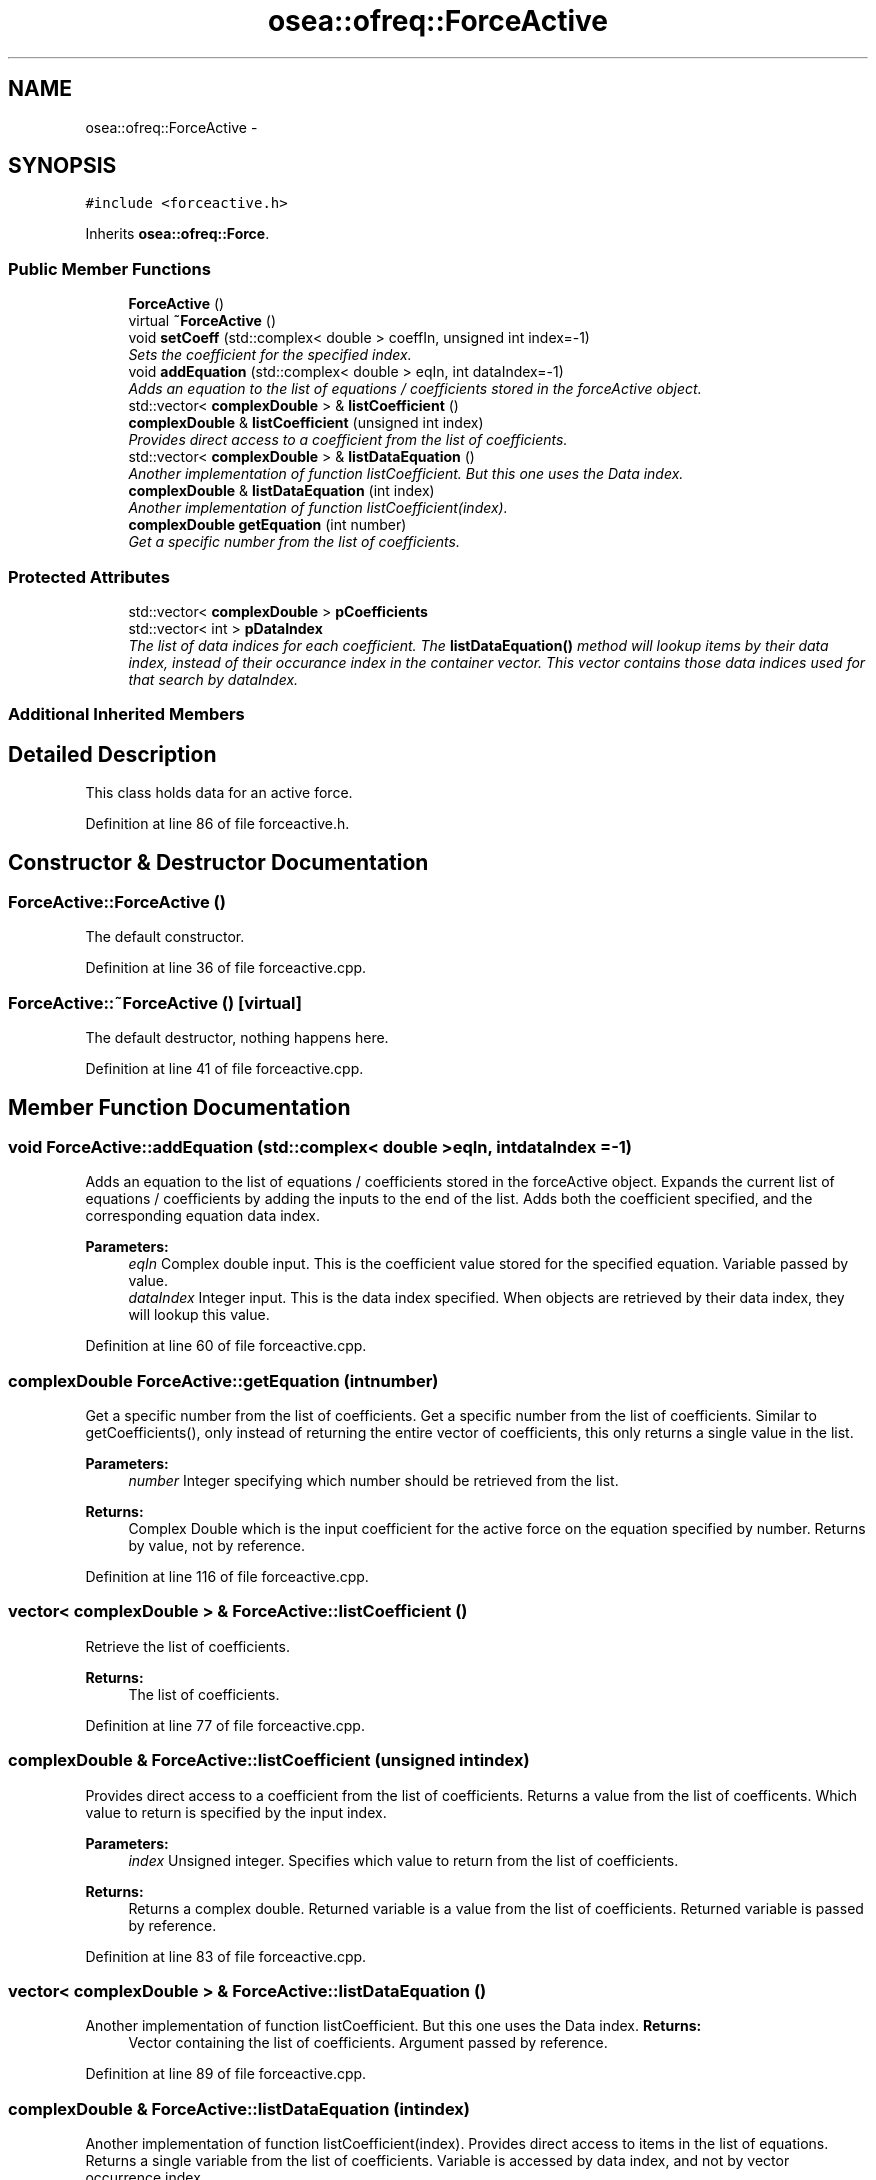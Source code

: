 .TH "osea::ofreq::ForceActive" 3 "Sat Apr 5 2014" "Version 0.4" "oFreq" \" -*- nroff -*-
.ad l
.nh
.SH NAME
osea::ofreq::ForceActive \- 
.SH SYNOPSIS
.br
.PP
.PP
\fC#include <forceactive\&.h>\fP
.PP
Inherits \fBosea::ofreq::Force\fP\&.
.SS "Public Member Functions"

.in +1c
.ti -1c
.RI "\fBForceActive\fP ()"
.br
.ti -1c
.RI "virtual \fB~ForceActive\fP ()"
.br
.ti -1c
.RI "void \fBsetCoeff\fP (std::complex< double > coeffIn, unsigned int index=-1)"
.br
.RI "\fISets the coefficient for the specified index\&. \fP"
.ti -1c
.RI "void \fBaddEquation\fP (std::complex< double > eqIn, int dataIndex=-1)"
.br
.RI "\fIAdds an equation to the list of equations / coefficients stored in the forceActive object\&. \fP"
.ti -1c
.RI "std::vector< \fBcomplexDouble\fP > & \fBlistCoefficient\fP ()"
.br
.ti -1c
.RI "\fBcomplexDouble\fP & \fBlistCoefficient\fP (unsigned int index)"
.br
.RI "\fIProvides direct access to a coefficient from the list of coefficients\&. \fP"
.ti -1c
.RI "std::vector< \fBcomplexDouble\fP > & \fBlistDataEquation\fP ()"
.br
.RI "\fIAnother implementation of function listCoefficient\&. But this one uses the Data index\&. \fP"
.ti -1c
.RI "\fBcomplexDouble\fP & \fBlistDataEquation\fP (int index)"
.br
.RI "\fIAnother implementation of function listCoefficient(index)\&. \fP"
.ti -1c
.RI "\fBcomplexDouble\fP \fBgetEquation\fP (int number)"
.br
.RI "\fIGet a specific number from the list of coefficients\&. \fP"
.in -1c
.SS "Protected Attributes"

.in +1c
.ti -1c
.RI "std::vector< \fBcomplexDouble\fP > \fBpCoefficients\fP"
.br
.ti -1c
.RI "std::vector< int > \fBpDataIndex\fP"
.br
.RI "\fIThe list of data indices for each coefficient\&. The \fBlistDataEquation()\fP method will lookup items by their data index, instead of their occurance index in the container vector\&. This vector contains those data indices used for that search by dataIndex\&. \fP"
.in -1c
.SS "Additional Inherited Members"
.SH "Detailed Description"
.PP 
This class holds data for an active force\&. 
.PP
Definition at line 86 of file forceactive\&.h\&.
.SH "Constructor & Destructor Documentation"
.PP 
.SS "ForceActive::ForceActive ()"
The default constructor\&. 
.PP
Definition at line 36 of file forceactive\&.cpp\&.
.SS "ForceActive::~ForceActive ()\fC [virtual]\fP"
The default destructor, nothing happens here\&. 
.PP
Definition at line 41 of file forceactive\&.cpp\&.
.SH "Member Function Documentation"
.PP 
.SS "void ForceActive::addEquation (std::complex< double >eqIn, intdataIndex = \fC-1\fP)"

.PP
Adds an equation to the list of equations / coefficients stored in the forceActive object\&. Expands the current list of equations / coefficients by adding the inputs to the end of the list\&. Adds both the coefficient specified, and the corresponding equation data index\&. 
.PP
\fBParameters:\fP
.RS 4
\fIeqIn\fP Complex double input\&. This is the coefficient value stored for the specified equation\&. Variable passed by value\&. 
.br
\fIdataIndex\fP Integer input\&. This is the data index specified\&. When objects are retrieved by their data index, they will lookup this value\&. 
.RE
.PP

.PP
Definition at line 60 of file forceactive\&.cpp\&.
.SS "\fBcomplexDouble\fP ForceActive::getEquation (intnumber)"

.PP
Get a specific number from the list of coefficients\&. Get a specific number from the list of coefficients\&. Similar to getCoefficients(), only instead of returning the entire vector of coefficients, this only returns a single value in the list\&. 
.PP
\fBParameters:\fP
.RS 4
\fInumber\fP Integer specifying which number should be retrieved from the list\&. 
.RE
.PP
\fBReturns:\fP
.RS 4
Complex Double which is the input coefficient for the active force on the equation specified by number\&. Returns by value, not by reference\&. 
.RE
.PP

.PP
Definition at line 116 of file forceactive\&.cpp\&.
.SS "vector< \fBcomplexDouble\fP > & ForceActive::listCoefficient ()"
Retrieve the list of coefficients\&. 
.PP
\fBReturns:\fP
.RS 4
The list of coefficients\&. 
.RE
.PP

.PP
Definition at line 77 of file forceactive\&.cpp\&.
.SS "\fBcomplexDouble\fP & ForceActive::listCoefficient (unsigned intindex)"

.PP
Provides direct access to a coefficient from the list of coefficients\&. Returns a value from the list of coefficents\&. Which value to return is specified by the input index\&. 
.PP
\fBParameters:\fP
.RS 4
\fIindex\fP Unsigned integer\&. Specifies which value to return from the list of coefficients\&. 
.RE
.PP
\fBReturns:\fP
.RS 4
Returns a complex double\&. Returned variable is a value from the list of coefficients\&. Returned variable is passed by reference\&. 
.RE
.PP

.PP
Definition at line 83 of file forceactive\&.cpp\&.
.SS "vector< \fBcomplexDouble\fP > & ForceActive::listDataEquation ()"

.PP
Another implementation of function listCoefficient\&. But this one uses the Data index\&. \fBReturns:\fP
.RS 4
Vector containing the list of coefficients\&. Argument passed by reference\&. 
.RE
.PP

.PP
Definition at line 89 of file forceactive\&.cpp\&.
.SS "\fBcomplexDouble\fP & ForceActive::listDataEquation (intindex)"

.PP
Another implementation of function listCoefficient(index)\&. Provides direct access to items in the list of equations\&. Returns a single variable from the list of coefficients\&. Variable is accessed by data index, and not by vector occurrence index\&. 
.PP
\fBParameters:\fP
.RS 4
\fIindex\fP Integer\&. Specifies which value to return from the list of coefficients\&. 
.RE
.PP
\fBReturns:\fP
.RS 4
Returns a complex double\&. Returned variable is a value from the list of coefficients\&. Returned variable is passed by reference\&. 
.RE
.PP

.PP
Definition at line 95 of file forceactive\&.cpp\&.
.SS "void ForceActive::setCoeff (std::complex< double >coeffIn, unsigned intindex = \fC-1\fP)"

.PP
Sets the coefficient for the specified index\&. \fBParameters:\fP
.RS 4
\fIcoeffIn\fP The value of the coefficient to specify\&. Added as a complex number\&. Variable passed by value\&. 
.br
\fIindex\fP The equation index of the coefficient to specify\&. 
.RE
.PP

.PP
Definition at line 46 of file forceactive\&.cpp\&.
.SH "Member Data Documentation"
.PP 
.SS "std::vector<\fBcomplexDouble\fP> osea::ofreq::ForceActive::pCoefficients\fC [protected]\fP"
The list of force coeffients\&. 
.PP
Definition at line 169 of file forceactive\&.h\&.
.SS "std::vector<int> osea::ofreq::ForceActive::pDataIndex\fC [protected]\fP"

.PP
The list of data indices for each coefficient\&. The \fBlistDataEquation()\fP method will lookup items by their data index, instead of their occurance index in the container vector\&. This vector contains those data indices used for that search by dataIndex\&. 
.PP
Definition at line 177 of file forceactive\&.h\&.

.SH "Author"
.PP 
Generated automatically by Doxygen for oFreq from the source code\&.
